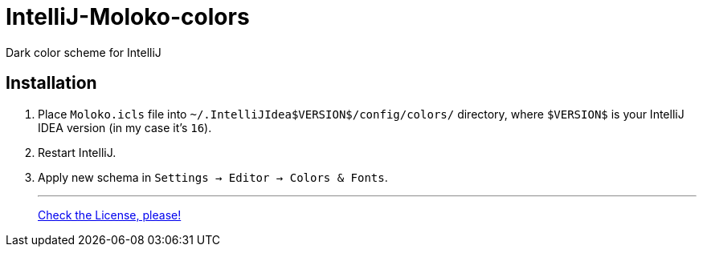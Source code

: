 = IntelliJ-Moloko-colors

Dark color scheme for IntelliJ

== Installation

1. Place `Moloko.icls` file into `~/.IntelliJIdea$VERSION$/config/colors/` directory, where `$VERSION$` is your IntelliJ IDEA version (in my case it's `16`).
2. Restart IntelliJ.
3. Apply new schema in `Settings → Editor → Colors & Fonts`.

- - - 
link:LICENSE.adoc[Check the License, please!]
